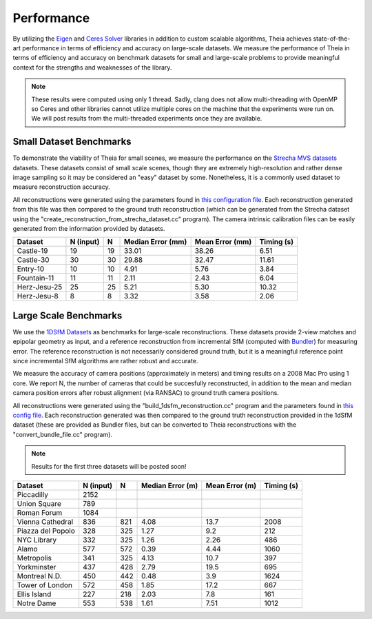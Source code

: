 .. _chapter-performance:

===========
Performance
===========

By utilizing the `Eigen <http://eigen.tuxfamily.org/dox/>`_ and `Ceres Solver
<http://www.ceres-solver.org>`_ libraries in addition to custom scalable
algorithms, Theia achieves state-of-the-art performance in terms of efficiency
and accuracy on large-scale datasets. We measure the performance of Theia in
terms of efficiency and accuracy on benchmark datasets for small and large-scale
problems to provide meaningful context for the strengths and weaknesses of the
library.

.. note:: These results were computed using only 1 thread. Sadly, clang does not allow multi-threading with OpenMP so Ceres and other libraries cannot utilize multiple cores on the machine that the experiments were run on. We will post results from the multi-threaded experiments once they are available.


Small Dataset Benchmarks
========================

To demonstrate the viability of Theia for small scenes, we measure the
performance on the `Strecha MVS datasets
<http://cvlabwww.epfl.ch/data/multiview/denseMVS.html>`_ datasets. These
datasets consist of small scale scenes, though they are extremely
high-resolution and rather dense image sampling so it may be considered an
"easy" dataset by some. Nonetheless, it is a commonly used dataset to measure
reconstruction accuracy.

All reconstructions were generated using the parameters found in `this
configuration file
<http://cs.ucsb.edu/~cmsweeney/build_strecha_reconstructions.txt>`_. Each
reconstruction generated from this file was then compared to the ground truth
reconstruction (which can be generated from the Strecha dataset using the
"create_reconstruction_from_strecha_dataset.cc" program). The camera intrinsic
calibration files can be easily generated from the information provided by
datasets.

================= ========== === ================= =============== ==========
Dataset           N (input)   N  Median Error (mm) Mean Error (mm) Timing (s)
================= ========== === ================= =============== ==========
Castle-19         19         19  33.01             38.26           6.51
Castle-30         30         30  29.88             32.47           11.61
Entry-10          10         10  4.91              5.76            3.84
Fountain-11       11         11  2.11              2.43            6.04
Herz-Jesu-25      25         25  5.21              5.30            10.32
Herz-Jesu-8       8          8   3.32              3.58            2.06
================= ========== === ================= =============== ==========


Large Scale Benchmarks
======================

We use the `1DSfM Datasets <http://www.cs.cornell.edu/projects/1dsfm/>`_ as
benchmarks for large-scale reconstructions. These datasets provide 2-view
matches and epipolar geometry as input, and a reference reconstruction from
incremental SfM (computed with `Bundler
<http://www.cs.cornell.edu/~snavely/bundler/>`_) for measuring error. The
reference reconstruction is not necessarily considered ground truth, but it is a
meaningful reference point since incremental SfM algorithms are rather robust
and accurate.

We measure the accuracy of camera positions (approximately in meters) and timing
results on a 2008 Mac Pro using 1 core. We report N, the number of cameras that
could be succesfully reconstructed, in addition to the mean and median camera
position errors after robust alignment (via RANSAC) to ground truth camera
positions.

All reconstructions were generated using the "build_1dsfm_reconstruction.cc"
program and the parameters found in `this config file
<http://cs.ucsb.edu/~cmsweeney/build_1dsfm_reconstructions.txt>`_. Each
reconstruction generated was then compared to the ground truth reconstruction
provided in the 1dSfM dataset (these are provided as Bundler files, but can be
converted to Theia reconstructions with the "convert_bundle_file.cc"
program).

.. note:: Results for the first three datasets will be posted soon!

.. tabularcolumns:: |l|c||c|c|c|c|

================= ========== ==== ================ ============== ==========
Dataset           N (input)   N   Median Error (m) Mean Error (m) Timing (s)
================= ========== ==== ================ ============== ==========
Piccadilly        2152
Union Square      789
Roman Forum       1084
Vienna Cathedral  836        821  4.08             13.7           2008
Piazza del Popolo 328        325  1.27             9.2            212
NYC Library       332        325  1.26             2.26           486
Alamo             577        572  0.39             4.44           1060
Metropolis        341        325  4.13             10.7           397
Yorkminster       437        428  2.79             19.5           695
Montreal N.D.     450        442  0.48             3.9            1624
Tower of London   572        458  1.85             17.2           667
Ellis Island      227        218  2.03             7.8            161
Notre Dame        553        538  1.61             7.51           1012
================= ========== ==== ================ ============== ==========
